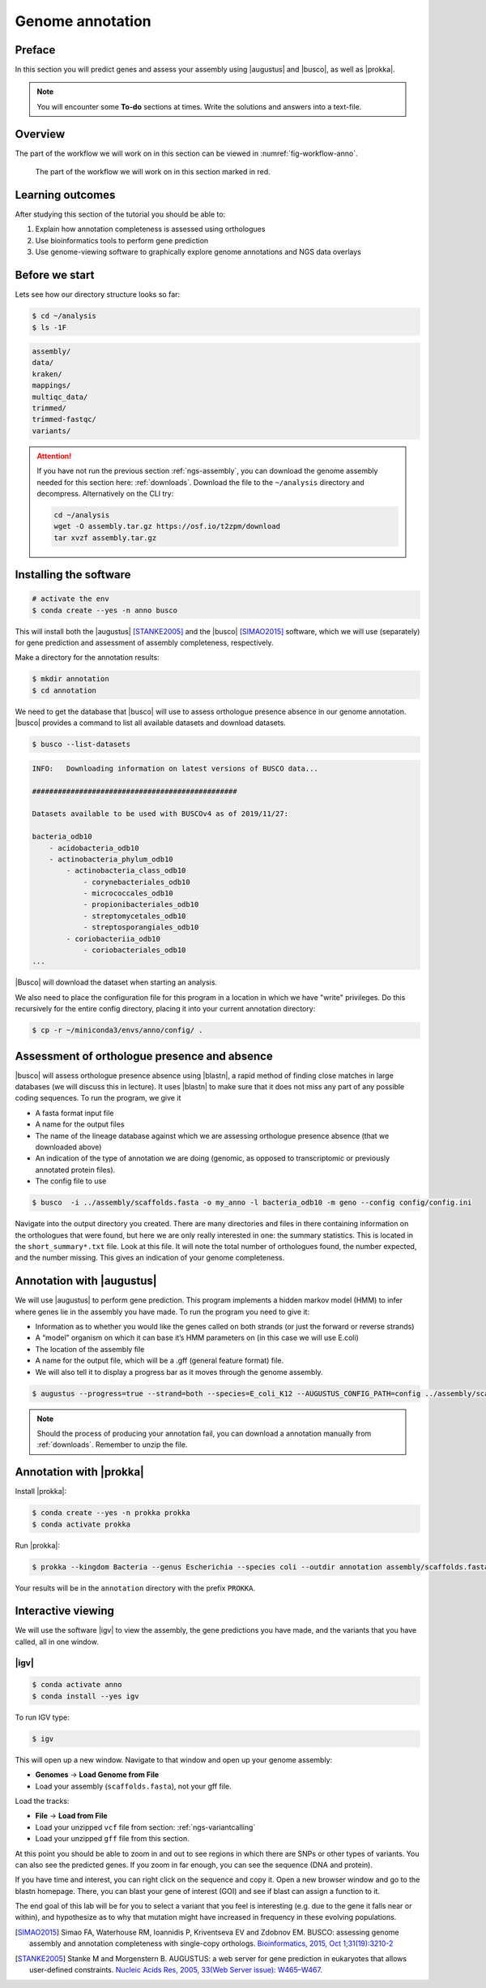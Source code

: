 .. _ngs-annotation:

Genome annotation
=================

Preface
-------

In this section you will predict genes and assess your assembly using |augustus| and |busco|, as well as |prokka|.

.. .. Attention::

..    The annotation process will take up to 90 minutes. Start it as soon as possible.


.. NOTE::

   You will encounter some **To-do** sections at times. Write the solutions and answers into a text-file.   


Overview
--------

The part of the workflow we will work on in this section can be viewed in :numref:`fig-workflow-anno`.

.. _fig-workflow-anno:
.. figure:: images/workflow.png

   The part of the workflow we will work on in this section marked in red.


Learning outcomes
-----------------

After studying this section of the tutorial you should be able to:

#. Explain how annotation completeness is assessed using orthologues
#. Use bioinformatics tools to perform gene prediction
#. Use genome-viewing software to graphically explore genome annotations and NGS data overlays 


Before we start
---------------

Lets see how our directory structure looks so far:

.. code:: sh

    $ cd ~/analysis
    $ ls -1F

.. code:: sh

    assembly/
    data/
    kraken/
    mappings/
    multiqc_data/
    trimmed/
    trimmed-fastqc/
    variants/


.. attention::

    If you have not run the previous section :ref:`ngs-assembly`, you can download the genome assembly needed for this section here: :ref:`downloads`. Download the file to the ``~/analysis`` directory and decompress. Alternatively on the CLI try: 

    .. code:: bash

         cd ~/analysis
         wget -O assembly.tar.gz https://osf.io/t2zpm/download
         tar xvzf assembly.tar.gz



Installing the software
-----------------------

.. code:: sh

    # activate the env
    $ conda create --yes -n anno busco


This will install both the |augustus| [STANKE2005]_ and the |busco| [SIMAO2015]_ software, which we will use (separately) for gene prediction and assessment of assembly completeness, respectively.

Make a directory for the annotation results:

.. code:: sh

    $ mkdir annotation
    $ cd annotation


We need to get the database that |busco| will use to assess orthologue presence absence in our genome annotation.
|busco| provides a command to list all available datasets and download datasets.

.. code:: sh

    $ busco --list-datasets


.. code:: sh

    INFO:   Downloading information on latest versions of BUSCO data...

    ################################################

    Datasets available to be used with BUSCOv4 as of 2019/11/27:

    bacteria_odb10
        - acidobacteria_odb10
        - actinobacteria_phylum_odb10
            - actinobacteria_class_odb10
                - corynebacteriales_odb10
                - micrococcales_odb10
                - propionibacteriales_odb10
                - streptomycetales_odb10
                - streptosporangiales_odb10
            - coriobacteriia_odb10
                - coriobacteriales_odb10
    ...


|Busco| will download the dataset when starting an analysis.


We also need to place the configuration file for this program in a location in which we have "write" privileges.
Do this recursively for the entire config directory, placing it into your current annotation directory:


.. code:: sh

    $ cp -r ~/miniconda3/envs/anno/config/ .



Assessment of orthologue presence and absence
---------------------------------------------

|busco| will assess orthologue presence absence using |blastn|, a rapid method of finding close matches in large databases (we will discuss this in lecture).
It uses |blastn| to make sure that it does not miss any part of any possible coding sequences. To run the program, we give it

- A fasta format input file
- A name for the output files
- The name of the lineage database against which we are assessing orthologue presence absence (that we downloaded above)
- An indication of the type of annotation we are doing (genomic, as opposed to transcriptomic or previously annotated protein files).
- The config file to use

.. code:: sh
  
    $ busco  -i ../assembly/scaffolds.fasta -o my_anno -l bacteria_odb10 -m geno --config config/config.ini


Navigate into the output directory you created.
There are many directories and files in there containing information on the orthologues that were found, but here we are only really interested in one: the summary statistics.
This is located in the ``short_summary*.txt`` file.
Look at this file.
It will note the total number of orthologues found, the number expected, and the number missing.
This gives an indication of your genome completeness.

.. TODO::

   Is it necessarily true that your assembly is incomplete if it is missing some orthologues? Why or why not?


Annotation with |augustus|
--------------------------

We will use |augustus| to perform gene prediction.
This program implements a hidden markov model (HMM) to infer where genes lie in the assembly you have made.
To run the program you need to give it:

- Information as to whether you would like the genes called on both strands (or just the forward or reverse strands)
- A “model” organism on which it can base it’s HMM parameters on (in this case we will use E.coli)
- The location of the assembly file
- A name for the output file, which will be a .gff (general feature format) file.
- We will also tell it to display a progress bar as it moves through the genome assembly.


.. code:: sh
  
    $ augustus --progress=true --strand=both --species=E_coli_K12 --AUGUSTUS_CONFIG_PATH=config ../assembly/scaffolds.fasta > augustus.gff 


.. note:: 

   Should the process of producing your annotation fail, you can download a
   annotation manually from :ref:`downloads`. Remember to unzip the file.


Annotation with |prokka|
------------------------

Install |prokka|:


.. code:: sh

    $ conda create --yes -n prokka prokka
    $ conda activate prokka



Run |prokka|:


.. code:: sh

    $ prokka --kingdom Bacteria --genus Escherichia --species coli --outdir annotation assembly/scaffolds.fasta


Your results will be in the ``annotation`` directory with the prefix ``PROKKA``. 


Interactive viewing
-------------------

We will use the software |igv| to view the assembly, the gene predictions you have made, and the variants that you have called, all in one window. 

|igv|
~~~~~

.. code:: sh

    $ conda activate anno
    $ conda install --yes igv


.. We will not install this software using |conda|.
.. Instead, make a new directory in your home directory entitled “software”, and change into this directory.
.. You will have to download the software from the Broad Institute:

.. .. code:: sh

..           mkdir software
..           cd software
..           wget http://data.broadinstitute.org/igv/projects/downloads/2.4/IGV_2.4.10.zip

..           # unzip the software:
..           unzip IGV_2.4.10.zip

..           # and change into that directory.
..           cd IGV_2.4.10.zip
          
..           # To run the interactive GUI, you will need to run the sh script in that directory:
..           sh igv.sh


.. .. note::

..    Should the download fail, download manually from :ref:`downloads`.


To run IGV type:

.. code:: sh

    $ igv
                
This will open up a new window.
Navigate to that window and open up your genome assembly:

- **Genomes** -> **Load Genome from File**
- Load your assembly (``scaffolds.fasta``), not your gff file.

Load the tracks:

- **File** -> **Load from File**
- Load your unzipped ``vcf`` file from section: :ref:`ngs-variantcalling`
- Load your unzipped ``gff`` file from this section.


At this point you should be able to zoom in and out to see regions in which there are SNPs or other types of variants.
You can also see the predicted genes.
If you zoom in far enough, you can see the sequence (DNA and protein).

If you have time and interest, you can right click on the sequence and copy it.
Open a new browser window and go to the blastn homepage.
There, you can blast your gene of interest (GOI) and see if blast can assign a function to it.

The end goal of this lab will be for you to select a variant that you feel is interesting (e.g. due to the gene it falls near or within), and hypothesize as to why that mutation might have increased in frequency in these evolving populations.






.. This is not working as the chomosome names are obviously differnt to the one in our scaffold
.. Investigate variants with known annotation
.. ------------------------------------------

.. .. todo::

..     Go to the `Ensembl website <http://bacteria.ensembl.org/>`__ and download the gff annotation for the E.coli strain with taxid: 413997. Load the annotation as well ion IGV. Check your SNPs.


.. only:: html

   .. rubric:: References

.. [SIMAO2015] Simao FA, Waterhouse RM, Ioannidis P, Kriventseva EV and Zdobnov EM. BUSCO: assessing genome assembly and annotation completeness with single-copy orthologs. `Bioinformatics, 2015, Oct 1;31(19):3210-2 <http://doi.org/10.1093/bioinformatics/btv351>`__

.. [STANKE2005] Stanke M and Morgenstern B. AUGUSTUS: a web server for gene prediction in eukaryotes that allows user-defined constraints. `Nucleic Acids Res, 2005, 33(Web Server issue): W465–W467. <https://dx.doi.org/10.1093/nar/gki458>`__
